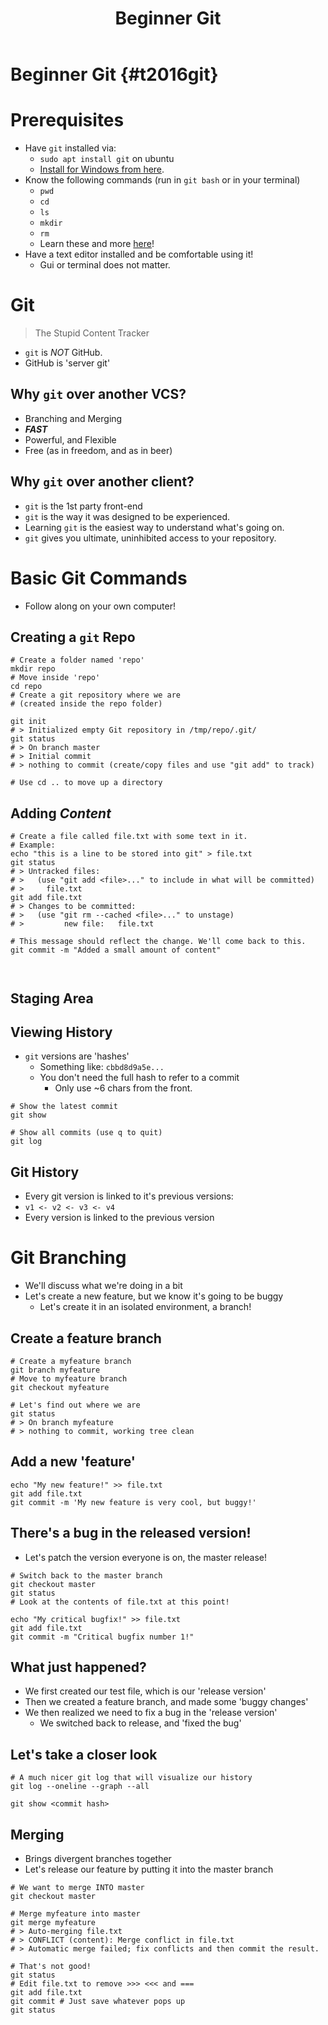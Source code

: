 #+TITLE: Beginner Git
#+AUTHOR: Jay Kamat
#+EMAIL: jaygkamat@gmail.com
#+REVEAL_ROOT: https://cdn.jsdelivr.net/reveal.js/3.0.0/
#+REVEAL_THEME: black
#+REVEAL_TRANS: linear
#+REVEAL_SPEED: fast
#+REVEAL_PLUGINS: (notes pdf)
#+REVEAL_HLEVEL: 1
#+OPTIONS: toc:nil timestamp:nil reveal_control:t num:nil reveal_history:t tags:nil author:nil

# Supplemental git training slides for RoboJackets General.

# Export section for md
* Beginner Git {#t2016git}                                             :docs:
* Prerequisites                                                        :docs:
- Have ~git~ installed via:
  - ~sudo apt install git~ on ubuntu
  - [[https://git-scm.com/download/win][Install for Windows from here]].
- Know the following commands (run in ~git bash~ or in your terminal)
  - ~pwd~
  - ~cd~
  - ~ls~
  - ~mkdir~
  - ~rm~
  - Learn these and more [[https://help.ubuntu.com/community/UsingTheTerminal#File_.26_Directory_Commands][here]]!
- Have a text editor installed and be comfortable using it!
  - Gui or terminal does not matter.
* Git
#+BEGIN_QUOTE
The Stupid Content Tracker
#+END_QUOTE
- ~git~ is /NOT/ GitHub.
- GitHub is 'server git'
** Why ~git~ over another VCS?
- Branching and Merging
- */FAST/*
- Powerful, and Flexible
- Free (as in freedom, and as in beer)
** Why ~git~ over another client?
- ~git~ is the 1st party front-end
- ~git~ is the way it was designed to be experienced.
- Learning ~git~ is the easiest way to understand what's going on.
- ~git~ gives you ultimate, uninhibited access to your repository.
* Basic Git Commands
- Follow along on your own computer!
** Creating a ~git~ Repo
#+BEGIN_SRC shell
  # Create a folder named 'repo'
  mkdir repo
  # Move inside 'repo'
  cd repo
  # Create a git repository where we are
  # (created inside the repo folder)

  git init
  # > Initialized empty Git repository in /tmp/repo/.git/
  git status
  # > On branch master
  # > Initial commit
  # > nothing to commit (create/copy files and use "git add" to track)

  # Use cd .. to move up a directory
#+END_SRC
** Adding /Content/
#+BEGIN_SRC shell
  # Create a file called file.txt with some text in it.
  # Example:
  echo "this is a line to be stored into git" > file.txt
  git status
  # > Untracked files:
  # >   (use "git add <file>..." to include in what will be committed)
  # >     file.txt
  git add file.txt
  # > Changes to be committed:
  # >   (use "git rm --cached <file>..." to unstage)
  # >         new file:   file.txt

  # This message should reflect the change. We'll come back to this.
  git commit -m "Added a small amount of content"


#+END_SRC
** Staging Area
[[file:https://i.imgur.com/lSuhwGr.jpg]]
** Viewing History
- ~git~ versions are 'hashes'
  - Something like: =cbbd8d9a5e...=
  - You don't need the full hash to refer to a commit
    - Only use ~6 chars from the front.
#+BEGIN_SRC shell
  # Show the latest commit
  git show

  # Show all commits (use q to quit)
  git log
#+END_SRC
** Git History
- Every git version is linked to it's previous versions:
- =v1 <- v2 <- v3 <- v4=
- Every version is linked to the previous version
* Git Branching
- We'll discuss what we're doing in a bit
- Let's create a new feature, but we know it's going to be buggy
  - Let's create it in an isolated environment, a branch!
** Create a feature branch
#+BEGIN_SRC shell
  # Create a myfeature branch
  git branch myfeature
  # Move to myfeature branch
  git checkout myfeature

  # Let's find out where we are
  git status
  # > On branch myfeature
  # > nothing to commit, working tree clean
#+END_SRC
** Add a new 'feature'
#+BEGIN_SRC shell
echo "My new feature!" >> file.txt
git add file.txt
git commit -m 'My new feature is very cool, but buggy!'
#+END_SRC
** There's a bug in the released version!
- Let's patch the version everyone is on, the master release!
#+BEGIN_SRC shell
  # Switch back to the master branch
  git checkout master
  git status
  # Look at the contents of file.txt at this point!

  echo "My critical bugfix!" >> file.txt
  git add file.txt
  git commit -m "Critical bugfix number 1!"
#+END_SRC
** What just happened?
- We first created our test file, which is our 'release version'
- Then we created a feature branch, and made some 'buggy changes'
- We then realized we need to fix a bug in the 'release version'
  - We switched back to release, and 'fixed the bug'
** Let's take a closer look
#+BEGIN_SRC shell
  # A much nicer git log that will visualize our history
  git log --oneline --graph --all

  git show <commit hash>
#+END_SRC
** Merging
- Brings divergent branches together
- Let's release our feature by putting it into the master branch

#+BEGIN_SRC shell
  # We want to merge INTO master
  git checkout master

  # Merge myfeature into master
  git merge myfeature
  # > Auto-merging file.txt
  # > CONFLICT (content): Merge conflict in file.txt
  # > Automatic merge failed; fix conflicts and then commit the result.

  # That's not good!
  git status
  # Edit file.txt to remove >>> <<< and ===
  git add file.txt
  git commit # Just save whatever pops up
  git status
#+END_SRC
